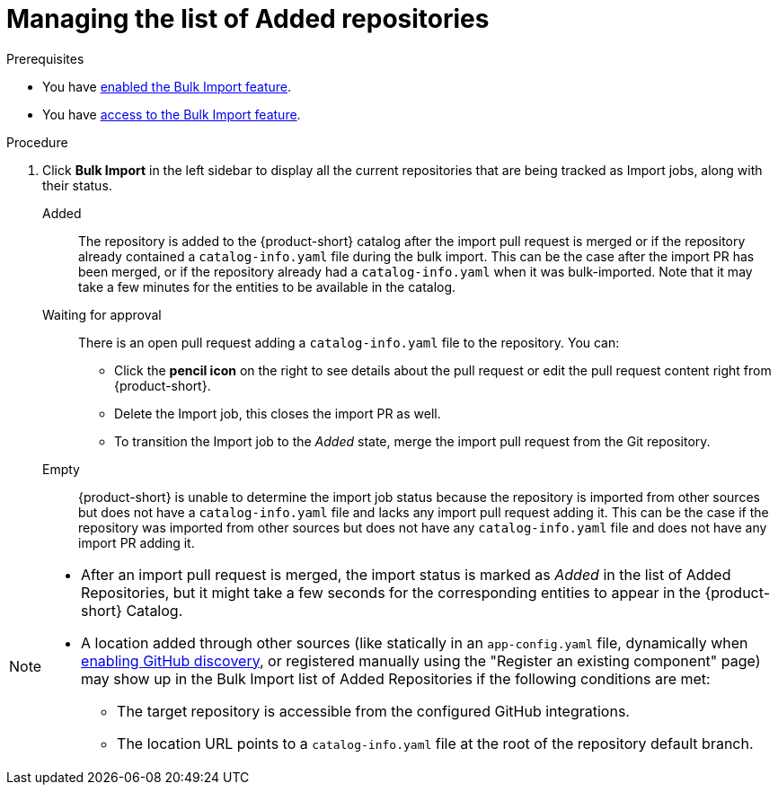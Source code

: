 = Managing the list of Added repositories

.Prerequisites
* You have xref:enabling-ang-giving-access-to-the-bulk-import-feature[enabled the Bulk Import feature].
* You have xref:enabling-ang-giving-access-to-the-bulk-import-feature[access to the Bulk Import feature].


.Procedure
. Click *Bulk Import* in the left sidebar to display all the current repositories that are being tracked as Import jobs, along with their status.

Added:: The repository is added to the {product-short} catalog after the import pull request is merged or if the repository already contained a `catalog-info.yaml` file during the bulk import. 
This can be the case after the import PR has been merged, or if the repository already had a `catalog-info.yaml` when it was bulk-imported.
Note that it may take a few minutes for the entities to be available in the catalog.

Waiting for approval:: There is an open pull request adding a `catalog-info.yaml` file to the repository.
You can:
* Click the *pencil icon* on the right to see details about the pull request or edit the pull request content right from {product-short}.
* Delete the Import job, this closes the import PR as well.
* To transition the Import job to the _Added_ state, merge the import pull request from the Git repository.

Empty:: {product-short} is unable to determine the import job status because the repository is imported from other sources but does not have a `catalog-info.yaml` file and lacks any import pull request adding it.
This can be the case if the repository was imported from other sources but does not have any `catalog-info.yaml` file and does not have any import PR adding it.

[NOTE]
====
* After an import pull request is merged, the import status is marked as _Added_ in the list of Added Repositories, but it might take a few seconds for the corresponding entities to appear in the {product-short} Catalog.
* A location added through other sources (like statically in an `app-config.yaml` file, dynamically when link:{linkgettingstartedguide}#enabling-github-discovery-in-red-hat-developer-hub[enabling GitHub discovery], or registered manually using the "Register an existing component" page) may show up in the Bulk Import list of Added Repositories if the following conditions are met:
** The target repository is accessible from the configured GitHub integrations.
** The location URL points to a `catalog-info.yaml` file at the root of the repository default branch.
====
